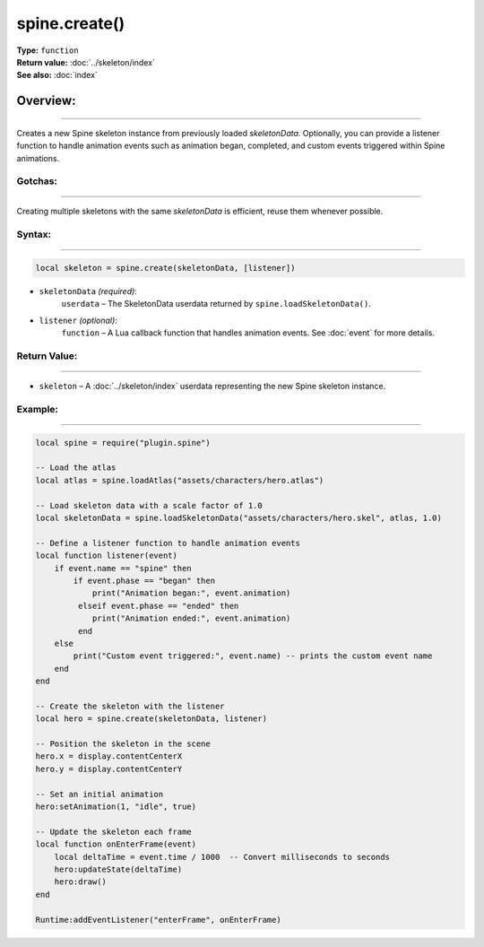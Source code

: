 ==========================================
spine.create()
==========================================

| **Type:** ``function``
| **Return value:** :doc:`../skeleton/index`
| **See also:** :doc:`index`

Overview:
.........
---------

Creates a new Spine skeleton instance from previously loaded `skeletonData`. Optionally, 
you can provide a listener function to handle animation events such as animation began, 
completed, and custom events triggered within Spine animations.

Gotchas:
--------
--------

Creating multiple skeletons with the same `skeletonData` is efficient, reuse them whenever possible.

Syntax:
-------
-------

.. code-block:: lua

   local skeleton = spine.create(skeletonData, [listener])

- ``skeletonData`` *(required)*:
    ``userdata`` – The SkeletonData userdata returned by ``spine.loadSkeletonData()``.

- ``listener`` *(optional)*:
    ``function`` – A Lua callback function that handles animation events. See :doc:`event` for more details.



Return Value:
--------------
--------------

- ``skeleton`` – A :doc:`../skeleton/index` userdata representing the new Spine skeleton instance.

Example:
--------
--------

.. code-block:: lua

   local spine = require("plugin.spine")
   
   -- Load the atlas
   local atlas = spine.loadAtlas("assets/characters/hero.atlas")
   
   -- Load skeleton data with a scale factor of 1.0
   local skeletonData = spine.loadSkeletonData("assets/characters/hero.skel", atlas, 1.0)
   
   -- Define a listener function to handle animation events
   local function listener(event)
       if event.name == "spine" then
           if event.phase == "began" then
               print("Animation began:", event.animation)
            elseif event.phase == "ended" then
               print("Animation ended:", event.animation)
            end
       else
           print("Custom event triggered:", event.name) -- prints the custom event name
       end
   end
   
   -- Create the skeleton with the listener
   local hero = spine.create(skeletonData, listener)
   
   -- Position the skeleton in the scene
   hero.x = display.contentCenterX
   hero.y = display.contentCenterY
   
   -- Set an initial animation
   hero:setAnimation(1, "idle", true)
   
   -- Update the skeleton each frame
   local function onEnterFrame(event)
       local deltaTime = event.time / 1000  -- Convert milliseconds to seconds
       hero:updateState(deltaTime)
       hero:draw()
   end
   
   Runtime:addEventListener("enterFrame", onEnterFrame)
